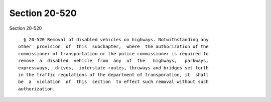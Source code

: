 Section 20-520
==============

Section 20-520 ::    
        
     
        § 20-520 Removal of disabled vehicles on highways. Notwithstanding any
      other  provision  of  this  subchapter,  where  the authorization of the
      commissioner of transportation or the police commissioner is required to
      remove  a  disabled  vehicle  from  any  of  the   highways,   parkways,
      expressways,  drives,  interstate routes, thruways and bridges set forth
      in the traffic regulations of the department of transporation, it  shall
      be  a  violation  of  this  section  to effect such removal without such
      authorization.
    
    
    
    
    
    
    